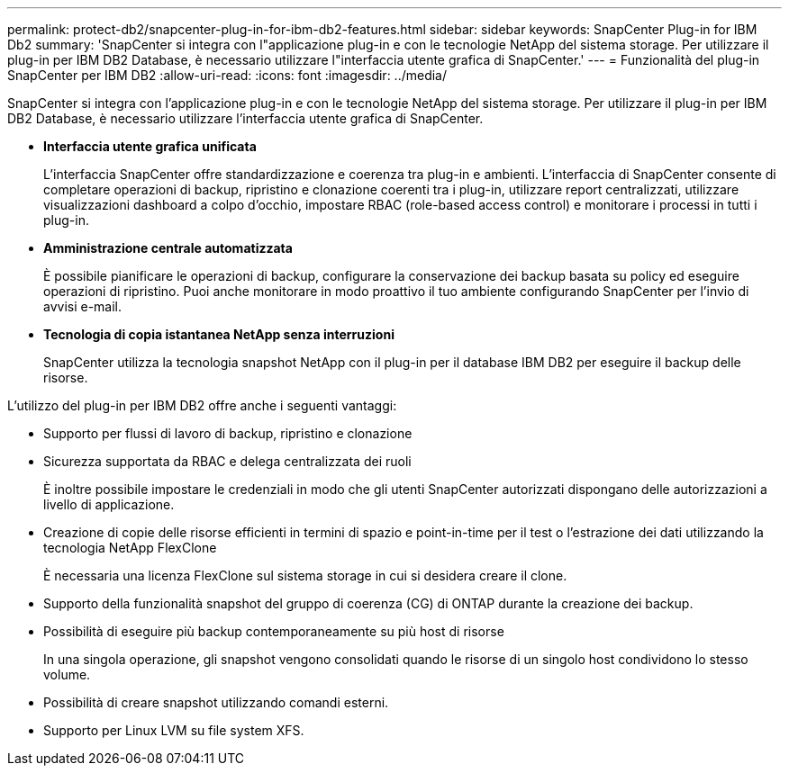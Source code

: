 ---
permalink: protect-db2/snapcenter-plug-in-for-ibm-db2-features.html 
sidebar: sidebar 
keywords: SnapCenter Plug-in for IBM Db2 
summary: 'SnapCenter si integra con l"applicazione plug-in e con le tecnologie NetApp del sistema storage. Per utilizzare il plug-in per IBM DB2 Database, è necessario utilizzare l"interfaccia utente grafica di SnapCenter.' 
---
= Funzionalità del plug-in SnapCenter per IBM DB2
:allow-uri-read: 
:icons: font
:imagesdir: ../media/


[role="lead"]
SnapCenter si integra con l'applicazione plug-in e con le tecnologie NetApp del sistema storage. Per utilizzare il plug-in per IBM DB2 Database, è necessario utilizzare l'interfaccia utente grafica di SnapCenter.

* *Interfaccia utente grafica unificata*
+
L'interfaccia SnapCenter offre standardizzazione e coerenza tra plug-in e ambienti. L'interfaccia di SnapCenter consente di completare operazioni di backup, ripristino e clonazione coerenti tra i plug-in, utilizzare report centralizzati, utilizzare visualizzazioni dashboard a colpo d'occhio, impostare RBAC (role-based access control) e monitorare i processi in tutti i plug-in.

* *Amministrazione centrale automatizzata*
+
È possibile pianificare le operazioni di backup, configurare la conservazione dei backup basata su policy ed eseguire operazioni di ripristino. Puoi anche monitorare in modo proattivo il tuo ambiente configurando SnapCenter per l'invio di avvisi e-mail.

* *Tecnologia di copia istantanea NetApp senza interruzioni*
+
SnapCenter utilizza la tecnologia snapshot NetApp con il plug-in per il database IBM DB2 per eseguire il backup delle risorse.



L'utilizzo del plug-in per IBM DB2 offre anche i seguenti vantaggi:

* Supporto per flussi di lavoro di backup, ripristino e clonazione
* Sicurezza supportata da RBAC e delega centralizzata dei ruoli
+
È inoltre possibile impostare le credenziali in modo che gli utenti SnapCenter autorizzati dispongano delle autorizzazioni a livello di applicazione.

* Creazione di copie delle risorse efficienti in termini di spazio e point-in-time per il test o l'estrazione dei dati utilizzando la tecnologia NetApp FlexClone
+
È necessaria una licenza FlexClone sul sistema storage in cui si desidera creare il clone.

* Supporto della funzionalità snapshot del gruppo di coerenza (CG) di ONTAP durante la creazione dei backup.
* Possibilità di eseguire più backup contemporaneamente su più host di risorse
+
In una singola operazione, gli snapshot vengono consolidati quando le risorse di un singolo host condividono lo stesso volume.

* Possibilità di creare snapshot utilizzando comandi esterni.
* Supporto per Linux LVM su file system XFS.

